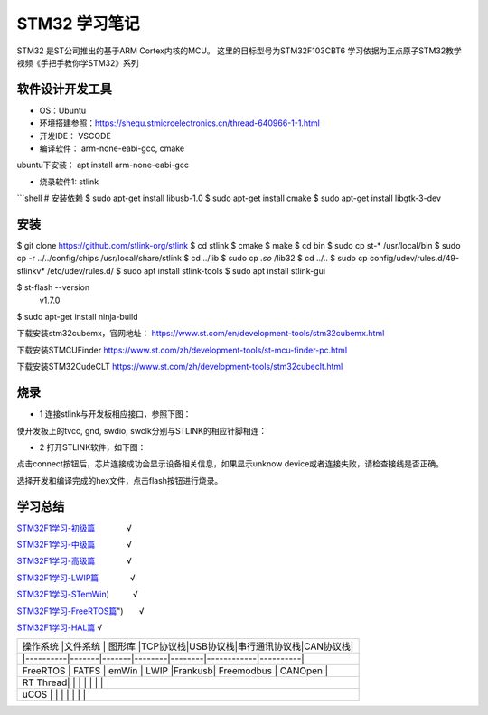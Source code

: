 .. _03_stm32_summary_index:

======================
STM32 学习笔记
======================

STM32 是ST公司推出的基于ARM Cortex内核的MCU。
这里的目标型号为STM32F103CBT6
学习依据为正点原子STM32教学视频《手把手教你学STM32》系列

软件设计开发工具
======================

- OS：Ubuntu

- 环境搭建参照：https://shequ.stmicroelectronics.cn/thread-640966-1-1.html

- 开发IDE： VSCODE

- 编译软件： arm-none-eabi-gcc, cmake

ubuntu下安装： apt install arm-none-eabi-gcc

- 烧录软件1: stlink
```shell
# 安装依赖
$ sudo apt-get install libusb-1.0
$ sudo apt-get install cmake
$ sudo apt-get install libgtk-3-dev

安装
=========

$ git clone https://github.com/stlink-org/stlink
$ cd stlink
$ cmake
$ make
$ cd bin
$ sudo cp st-* /usr/local/bin
$ sudo cp -r ../../config/chips /usr/local/share/stlink
$ cd ../lib
$ sudo cp *.so* /lib32
$ cd ../..
$ sudo cp config/udev/rules.d/49-stlinkv* /etc/udev/rules.d/
$ sudo apt install stlink-tools
$ sudo apt install stlink-gui


$ st-flash --version
        v1.7.0

$ sudo apt-get install ninja-build

下载安装stm32cubemx，官网地址：
https://www.st.com/en/development-tools/stm32cubemx.html

下载安装STMCUFinder
https://www.st.com/zh/development-tools/st-mcu-finder-pc.html

下载安装STM32CudeCLT
https://www.st.com/zh/development-tools/stm32cubeclt.html


烧录
=========
- 1 连接stlink与开发板相应接口，参照下图：

.. image:: images/stm32f103.png

.. image:: images/port.png

.. image:: images/stm32f103c8t6.jpg

使开发板上的tvcc, gnd, swdio, swclk分别与STLINK的相应针脚相连：

.. image:: images/stlink.png

- 2 打开STLINK软件，如下图：

.. image:: images/download.png

点击connect按钮后，芯片连接成功会显示设备相关信息，如果显示unknow device或者连接失败，请检查接线是否正确。

选择开发和编译完成的hex文件，点击flash按钮进行烧录。


学习总结
=============

`STM32F1学习-初级篇 <md/STM32F1_BL.md "STM32F1学习-初级篇">`_　　　　√

`STM32F1学习-中级篇 <md/STM32F1_ML.md "STM32F1学习-中级篇">`_　　　　√

`STM32F1学习-高级篇 <md/STM32F1_HL.md "STM32F1学习-高级篇">`_　　　　√

`STM32F1学习-LWIP篇 <md/STM32F1_LWIP.md "STM32F1学习-LWIP篇">`_　　　　√

`STM32F1学习-STemWin <md/STM32F1_STemWin.md "STM32F1学习-STemWin>`_)　　　√

`STM32F1学习-FreeRTOS篇 <md/STM32F1_FreeRTOS.md "STM32F1学习-FreeRTOS>`_")　　√

`STM32F1学习-HAL篇 <md/STM32F1_HAL.md "STM32F1学习-HAL篇">`_				√


+--------------+-----------------+---------------------+-----------------------+
|  平台         | 微控制器         | 集成开发环境          | 图形驱动库              |
+==============+=================+=====================+=======================+
|  S08 | MC9S08DZ60AMLF| CodeWarrior|Processor expert                          |
+--------------+-----------------+---------------------+-----------------------+
|  S12 | MC9S12XEQ512MAA|CodeWarrior|Processor expert                          |
+--------------+-----------------+---------------------+-----------------------+
|  ARM Cortex M0+| MKE06Z128VLK4 | KDS3.2 |Processor expert                    |
+--------------+-----------------+---------------------+-----------------------+
|  ARM Cortex M3 | STM32F103CBT6 | Keil MDK 5 |STM32CubeMX                     |
+--------------+-----------------+---------------------+-----------------------+
|  ARM Cortex M4F| FS32K144HNT0CLLT| S32DS 2.0|Processor expert                |
+--------------+-----------------+---------------------+-----------------------+
|  ARM Cortex M7 | STM32H7 | IAR 8.12 |STM32CubeMX                             |
+--------------+-----------------+---------------------+-----------------------+
|  ARM Cortex A9 | MCIMX6Q6AVT10AD|~~GCC~~ |~~Android/Linux~~                  |
+--------------+-----------------+---------------------+-----------------------+


+------------------------------------------------------------------------------+
| | 操作系统 |文件系统 | 图形库 |TCP协议栈|USB协议栈|串行通讯协议栈|CAN协议栈| |
+------------------------------------------------------------------------------+
| |----------|-------|-------|--------|--------|------------|----------|       |
+------------------------------------------------------------------------------+
| | FreeRTOS | FATFS | emWin | LWIP |Frankusb| Freemodbus | CANOpen |          |
+------------------------------------------------------------------------------+
| | RT Thread| | | | | | |                                                     |
+------------------------------------------------------------------------------+
| | uCOS | | | | | | |                                                         |
+------------------------------------------------------------------------------+